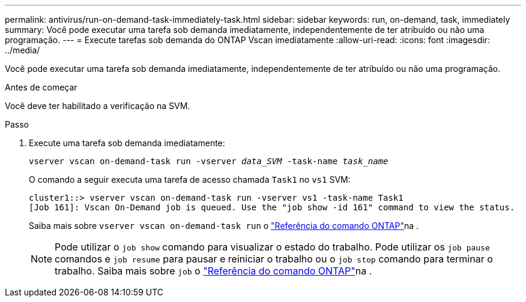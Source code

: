 ---
permalink: antivirus/run-on-demand-task-immediately-task.html 
sidebar: sidebar 
keywords: run, on-demand, task, immediately 
summary: Você pode executar uma tarefa sob demanda imediatamente, independentemente de ter atribuído ou não uma programação. 
---
= Execute tarefas sob demanda do ONTAP Vscan imediatamente
:allow-uri-read: 
:icons: font
:imagesdir: ../media/


[role="lead"]
Você pode executar uma tarefa sob demanda imediatamente, independentemente de ter atribuído ou não uma programação.

.Antes de começar
Você deve ter habilitado a verificação na SVM.

.Passo
. Execute uma tarefa sob demanda imediatamente:
+
`vserver vscan on-demand-task run -vserver _data_SVM_ -task-name _task_name_`

+
O comando a seguir executa uma tarefa de acesso chamada `Task1` no `vs1` SVM:

+
[listing]
----
cluster1::> vserver vscan on-demand-task run -vserver vs1 -task-name Task1
[Job 161]: Vscan On-Demand job is queued. Use the "job show -id 161" command to view the status.
----
+
Saiba mais sobre `vserver vscan on-demand-task run` o link:https://docs.netapp.com/us-en/ontap-cli/vserver-vscan-on-demand-task-run.html["Referência do comando ONTAP"^]na .

+

NOTE: Pode utilizar o `job show` comando para visualizar o estado do trabalho. Pode utilizar os `job pause` comandos e `job resume` para pausar e reiniciar o trabalho ou o `job stop` comando para terminar o trabalho. Saiba mais sobre `job` o link:https://docs.netapp.com/us-en/ontap-cli/search.html?q=job["Referência do comando ONTAP"^]na .


